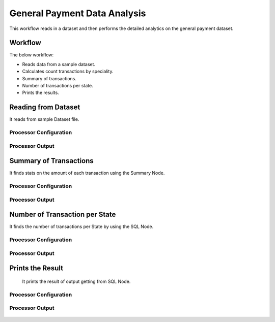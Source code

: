 General Payment Data Analysis
=============================

This workflow reads in a dataset and then performs the detailed analytics on the general payment dataset.

Workflow
-------

The below workflow:

* Reads data from a sample dataset.
* Calculates count transactions by speciality.
* Summary of transactions. 
* Number of transactions per state.
* Prints the results.

.. figure:: ../../_assets/tutorials/analytics/general-payment-data-analysis/1.png
   :alt: General Payment Data Analysis
   :width: 75%

Reading from Dataset
---------------------

It reads from sample Dataset file.

Processor Configuration
^^^^^^^^^^^^^^^^^^

.. figure:: ../../_assets/tutorials/analytics/general-payment-data-analysis/2.png
   :alt: General Payment Data Analysis
   :width: 75%
   
Processor Output
^^^^^^

.. figure:: ../../_assets/tutorials/analytics/general-payment-data-analysis/2a.png
   :alt: General Payment Data Analysis
   :width: 75%
 
 
Summary of Transactions
-----------------------

It finds stats on the amount of each transaction using the Summary Node.

Processor Configuration
^^^^^^^^^^^^^^^^^^

.. figure:: ../../_assets/tutorials/analytics/general-payment-data-analysis/4.png
   :alt: General Payment Data Analysis
   :width: 75%
   
Processor Output
^^^^^^

.. figure:: ../../_assets/tutorials/analytics/general-payment-data-analysis/4a.png
   :alt: General Payment Data Analysis
   :width: 75%
   
Number of Transaction per State
-------------------------------

It finds the number of transactions per State by using the SQL Node.

Processor Configuration
^^^^^^^^^^^^^^^^^^

.. figure:: ../../_assets/tutorials/analytics/general-payment-data-analysis/5.png
   :alt: General Payment Data Analysis
   :width: 75%
   
Processor Output
^^^^^^

.. figure:: ../../_assets/tutorials/analytics/general-payment-data-analysis/5a.png
   :alt: General Payment Data Analysis
   :width: 75%
   
Prints the Result
------------------
 It prints the result of output getting from SQL Node.
 
Processor Configuration
^^^^^^^^^^^^^^^^^^

.. figure:: ../../_assets/tutorials/analytics/general-payment-data-analysis/6.PNG
   :alt: General Payment Data Analysis
   :width: 75%
   
Processor Output
^^^^^^

.. figure:: ../../_assets/tutorials/analytics/general-payment-data-analysis/6a.PNG
   :alt: General Payment Data Analysis
   :width: 75% 



